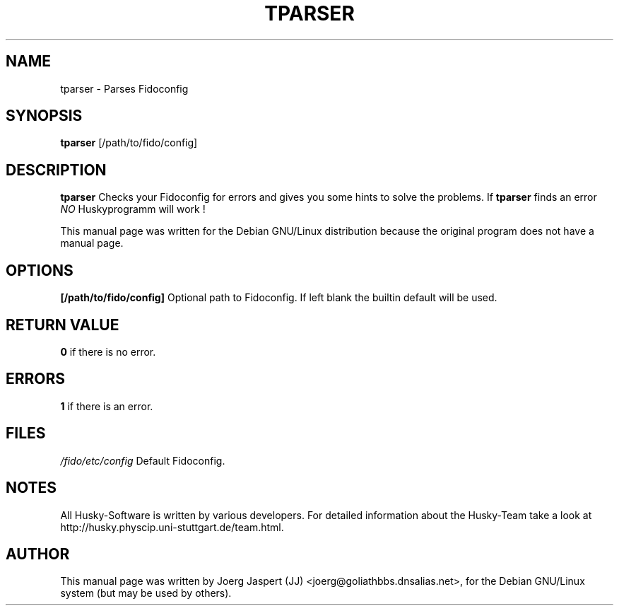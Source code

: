 .TH TPARSER 1 "tparser" "04 April 2001" "Husky - Portable Fidonet Software"
.SH NAME
tparser \- Parses Fidoconfig
.SH SYNOPSIS
.B tparser
[/path/to/fido/config]
.SH "DESCRIPTION"
.B tparser
Checks your Fidoconfig for errors and gives you some hints to solve the
problems. If
.B tparser
finds an error \fINO\fR Huskyprogramm will work !
.br
.sp 2
This manual page was written for the Debian GNU/Linux distribution
because the original program does not have a manual page.
.SH OPTIONS
.B [/path/to/fido/config]
Optional path to Fidoconfig. If left blank the builtin default will be used.
.SH "RETURN VALUE"
.B 0
if there is no error.
.SH ERRORS
.B 1
if there is an error.
.SH FILES
.br
.nf
.\" set tabstop to longest possible filename, plus a wee bit
.ta \w'fido/etc/config   'u
\fI/fido/etc/config\fR  Default Fidoconfig.
.SH NOTES
All Husky-Software is written by various developers. For detailed information
about the Husky-Team take a look at 
http://husky.physcip.uni-stuttgart.de/team.html.
.SH AUTHOR
This manual page was written by Joerg Jaspert (JJ) <joerg@goliathbbs.dnsalias.net>,
for the Debian GNU/Linux system (but may be used by others).

